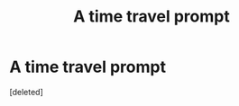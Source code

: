 #+TITLE: A time travel prompt

* A time travel prompt
:PROPERTIES:
:Score: 1
:DateUnix: 1621080064.0
:DateShort: 2021-May-15
:FlairText: Prompt
:END:
[deleted]

